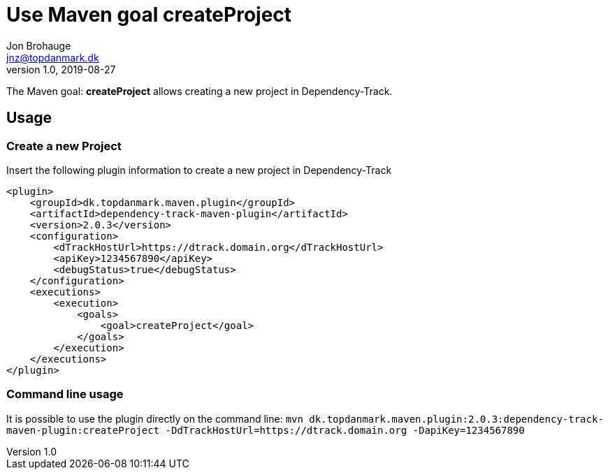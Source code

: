 = Use Maven goal createProject
Jon Brohauge <jnz@topdanmark.dk>
v1.0, 2019-08-27

The Maven goal: *createProject* allows creating a new project in Dependency-Track.

== Usage

=== Create a new Project

Insert the following plugin information to create a new project in Dependency-Track
[source,xml]
....
<plugin>
    <groupId>dk.topdanmark.maven.plugin</groupId>
    <artifactId>dependency-track-maven-plugin</artifactId>
    <version>2.0.3</version>
    <configuration>
        <dTrackHostUrl>https://dtrack.domain.org</dTrackHostUrl>
        <apiKey>1234567890</apiKey>
        <debugStatus>true</debugStatus>
    </configuration>
    <executions>
        <execution>
            <goals>
                <goal>createProject</goal>
            </goals>
        </execution>
    </executions>
</plugin>
....

=== Command line usage

It is possible to use the plugin directly on the command line:
`mvn dk.topdanmark.maven.plugin:2.0.3:dependency-track-maven-plugin:createProject -DdTrackHostUrl=https://dtrack.domain.org -DapiKey=1234567890`

